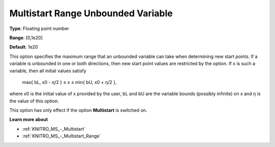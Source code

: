 .. _KNITRO_MS_-_Multistart_Range_Unbounded_Var:


Multistart Range Unbounded Variable
===================================



**Type**:	Floating point number	

**Range**:	[0,1e20]	

**Default**:	1e20



This option specifies the maximum range that an unbounded variable can take when determining new start points. If a variable is unbounded in one or both directions, then new start point values are restricted by the option. If x is such a variable, then all initial values satisfy



	max{ bL, x0 - η/2  } ≤ x ≤ min{ bU, x0 + η/2 },



where x0 is the initial value of x provided by the user, bL and bU are the variable bounds (possibly infinite) on x and η is the value of this option.



This option has only effect if the option **Multistart**  is switched on.



**Learn more about** 

*	:ref:`KNITRO_MS_-_Multistart`  
*	:ref:`KNITRO_MS_-_Multistart_Range`  
